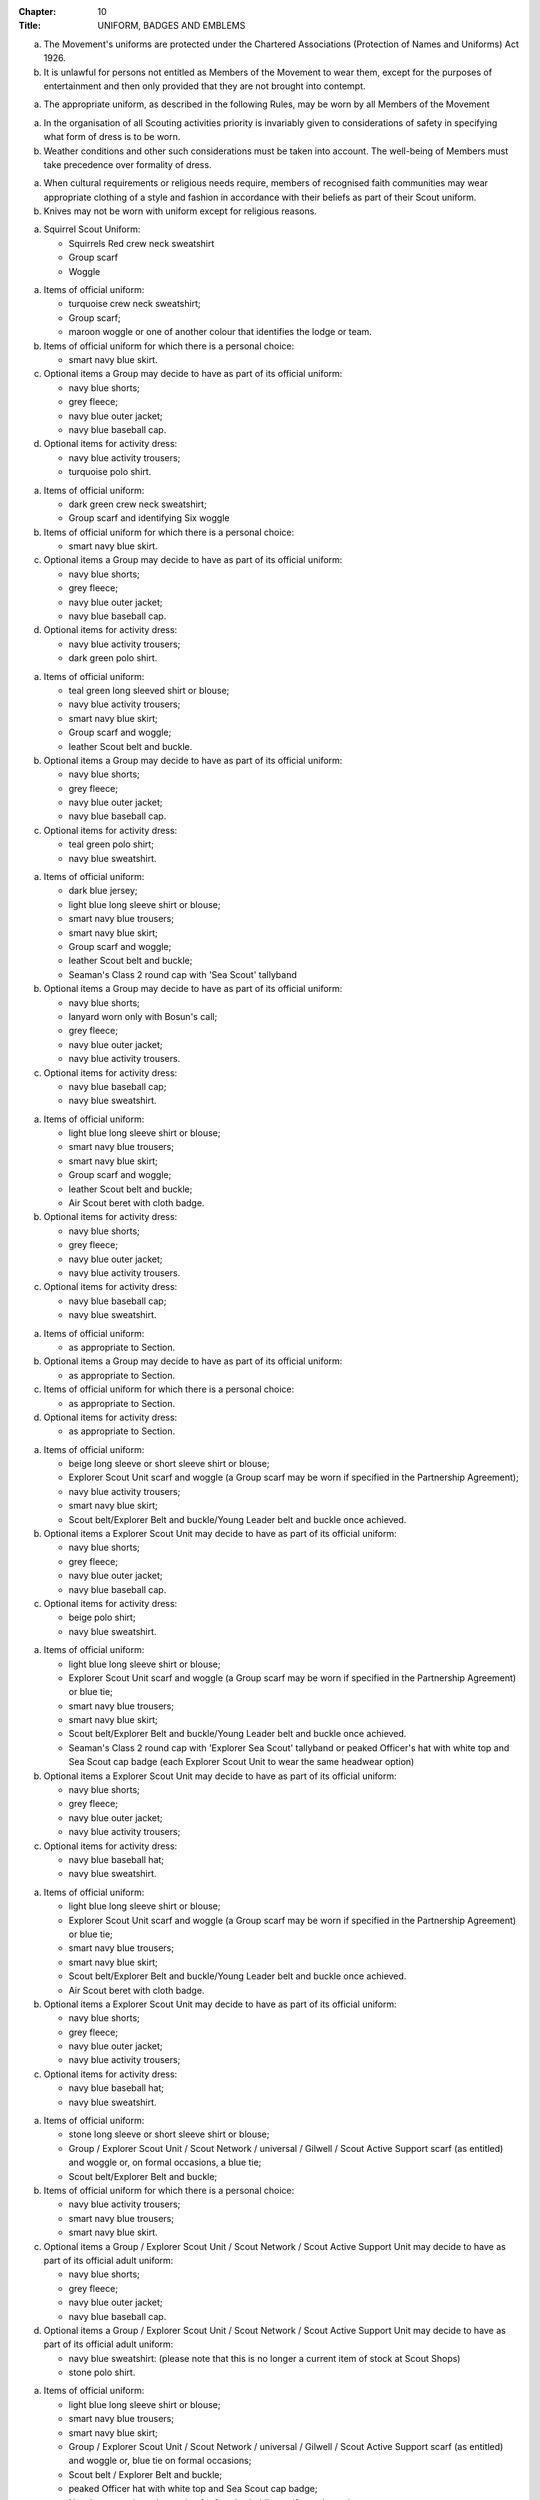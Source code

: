:Chapter: 10
:Title: UNIFORM, BADGES AND EMBLEMS



.. rule:: Protection of Uniforms

a. The Movement's uniforms are protected under the Chartered Associations (Protection of Names and Uniforms) Act 1926.

b. It is unlawful for persons not entitled as Members of the Movement to wear them, except for the purposes of entertainment and then only provided that they are not brought into contempt.



.. rule:: Entitlement to Wear Uniform

a. The appropriate uniform, as described in the following Rules, may be worn by all Members of the Movement



.. rule:: Safety Considerations

a. In the organisation of all Scouting activities priority is invariably given to considerations of safety in specifying what form of dress is to be worn.

b. Weather conditions and other such considerations must be taken into account. The well-being of Members must take precedence over formality of dress.



.. rule:: Cultural Requirements and Religious Needs

a. When cultural requirements or religious needs require, members of recognised faith communities may wear appropriate clothing of a style and fashion in accordance with their beliefs as part of their Scout uniform.

b. Knives may not be worn with uniform except for religious reasons.



.. rule:: Squirrel Scout Uniform

a. Squirrel Scout Uniform:

   * Squirrels Red crew neck sweatshirt
   * Group scarf
   * Woggle



.. rule:: Beaver Scout Uniform

a. Items of official uniform:

   * turquoise crew neck sweatshirt;
   * Group scarf;
   * maroon woggle or one of another colour that identifies the lodge or team.

b. Items of official uniform for which there is a personal choice:

   * smart navy blue skirt.

c. Optional items a Group may decide to have as part of its official uniform:

   * navy blue shorts;
   * grey fleece;
   * navy blue outer jacket;
   * navy blue baseball cap.

d. Optional items for activity dress:

   * navy blue activity trousers;
   * turquoise polo shirt.



.. rule:: Cub Scout Uniform

a. Items of official uniform:

   * dark green crew neck sweatshirt;
   * Group scarf and identifying Six woggle

b. Items of official uniform for which there is a personal choice:

   * smart navy blue skirt.

c. Optional items a Group may decide to have as part of its official uniform:

   * navy blue shorts;
   * grey fleece;
   * navy blue outer jacket;
   * navy blue baseball cap.

d. Optional items for activity dress:

   * navy blue activity trousers;
   * dark green polo shirt.



.. rule:: Scout Uniform

a. Items of official uniform:

   * teal green long sleeved shirt or blouse;
   * navy blue activity trousers;
   * smart navy blue skirt;
   * Group scarf and woggle;
   * leather Scout belt and buckle.

b. Optional items a Group may decide to have as part of its official uniform:

   * navy blue shorts;
   * grey fleece;
   * navy blue outer jacket;
   * navy blue baseball cap.

c. Optional items for activity dress:

   * teal green polo shirt;
   * navy blue sweatshirt.



.. rule:: Sea Scout Uniform

a. Items of official uniform:

   * dark blue jersey;
   * light blue long sleeve shirt or blouse;
   * smart navy blue trousers;
   * smart navy blue skirt;
   * Group scarf and woggle;
   * leather Scout belt and buckle;
   * Seaman's Class 2 round cap with 'Sea Scout' tallyband

b. Optional items a Group may decide to have as part of its official uniform:

   * navy blue shorts;
   * lanyard worn only with Bosun's call;
   * grey fleece;
   * navy blue outer jacket;
   * navy blue activity trousers.

c. Optional items for activity dress:

   * navy blue baseball cap;
   * navy blue sweatshirt.



.. rule:: Air Scout Uniform

a. Items of official uniform:

   * light blue long sleeve shirt or blouse;
   * smart navy blue trousers;
   * smart navy blue skirt;
   * Group scarf and woggle;
   * leather Scout belt and buckle;
   * Air Scout beret with cloth badge.

b. Optional items for activity dress:

   * navy blue shorts;
   * grey fleece;
   * navy blue outer jacket;
   * navy blue activity trousers.

c. Optional items for activity dress:

   * navy blue baseball cap;
   * navy blue sweatshirt.



.. rule:: Special Groups Uniform

a. Items of official uniform:

   * as appropriate to Section.

b. Optional items a Group may decide to have as part of its official uniform:

   * as appropriate to Section.

c. Items of official uniform for which there is a personal choice:

   * as appropriate to Section.

d. Optional items for activity dress:

   * as appropriate to Section.



.. rule:: Explorer Scout Uniform

a. Items of official uniform:

   * beige long sleeve or short sleeve shirt or blouse;
   * Explorer Scout Unit scarf and woggle (a Group scarf may be worn if specified in the Partnership Agreement);
   * navy blue activity trousers;
   * smart navy blue skirt;
   * Scout belt/Explorer Belt and buckle/Young Leader belt and buckle once achieved.

b. Optional items a Explorer Scout Unit may decide to have as part of its official uniform:

   * navy blue shorts;
   * grey fleece;
   * navy blue outer jacket;
   * navy blue baseball cap.

c. Optional items for activity dress:

   * beige polo shirt;
   * navy blue sweatshirt.



.. rule:: Sea Explorer Scout Uniform

a. Items of official uniform:

   * light blue long sleeve shirt or blouse;
   * Explorer Scout Unit scarf and woggle (a Group scarf may be worn if specified in the Partnership Agreement) or blue tie;
   * smart navy blue trousers;
   * smart navy blue skirt;
   * Scout belt/Explorer Belt and buckle/Young Leader belt and buckle once achieved.
   * Seaman's Class 2 round cap with 'Explorer Sea Scout' tallyband or peaked Officer's hat with white top and Sea Scout cap badge (each Explorer Scout Unit to wear the same headwear option)

b. Optional items a Explorer Scout Unit may decide to have as part of its official uniform:

   * navy blue shorts;
   * grey fleece;
   * navy blue outer jacket;
   * navy blue activity trousers;

c. Optional items for activity dress:

   * navy blue baseball hat;
   * navy blue sweatshirt.



.. rule:: Air Explorer Scout Uniform

a. Items of official uniform:

   * light blue long sleeve shirt or blouse;
   * Explorer Scout Unit scarf and woggle (a Group scarf may be worn if specified in the Partnership Agreement) or blue tie;
   * smart navy blue trousers;
   * smart navy blue skirt;
   * Scout belt/Explorer Belt and buckle/Young Leader belt and buckle once achieved.
   * Air Scout beret with cloth badge.

b. Optional items a Explorer Scout Unit may decide to have as part of its official uniform:

   * navy blue shorts;
   * grey fleece;
   * navy blue outer jacket;
   * navy blue activity trousers;

c. Optional items for activity dress:

   * navy blue baseball hat;
   * navy blue sweatshirt.



.. rule:: Scout Network/Adult Member's Uniform

a. Items of official uniform:

   * stone long sleeve or short sleeve shirt or blouse;
   * Group / Explorer Scout Unit / Scout Network / universal / Gilwell / Scout Active Support scarf (as entitled) and woggle or, on formal occasions, a blue tie;
   * Scout belt/Explorer Belt and buckle;

b. Items of official uniform for which there is a personal choice:

   * navy blue activity trousers;
   * smart navy blue trousers;
   * smart navy blue skirt.

c. Optional items a Group / Explorer Scout Unit / Scout Network / Scout Active Support Unit may decide to have as part of its official adult uniform:

   * navy blue shorts;
   * grey fleece;
   * navy blue outer jacket;
   * navy blue baseball cap.

d. Optional items a Group / Explorer Scout Unit / Scout Network / Scout Active Support Unit may decide to have as part of its official adult uniform:

   * navy blue sweatshirt: (please note that this is no longer a current item of stock at Scout Shops)
   * stone polo shirt.



.. rule:: Sea Scout Network/Adult Member's Uniform

a. Items of official uniform:

   * light blue long sleeve shirt or blouse;
   * smart navy blue trousers;
   * smart navy blue skirt;
   * Group / Explorer Scout Unit / Scout Network / universal / Gilwell / Scout Active Support scarf (as entitled) and woggle or, blue tie on formal occasions;
   * Scout belt / Explorer Belt and buckle;
   * peaked Officer hat with white top and Sea Scout cap badge;
   * Naval pattern tricorn hat option for females holding uniformed appointments.

b. Optional items a Group / Explorer Scout Unit / Scout Network / Scout Active Support Unit may decide to have as part of its official adult uniform:

   * navy blue shorts;
   * navy blue activity trousers;
   * grey fleece;
   * navy blue outer jacket;
   * lanyard worn only with Bosun's call.

c. Optional items for activity dress:

   * navy blue sweatshirt;
   * navy blue baseball cap.



.. rule:: Air Scout Network/Adult Member's Uniform

a. Items of official uniform:

   * light blue long sleeve shirt or blouse;
   * smart navy blue trousers;
   * smart navy blue skirt;
   * Group / Explorer Scout Unit / Scout Network / universal / Gilwell / Scout Active Support scarf (as entitled) and woggle or, blue tie on formal occasions;
   * Scout belt / Explorer Belt and buckle;
   * Air Scout beret with cloth badge.

b. Optional items a Group / Explorer Scout Unit / Scout Network / Scout Active Support Unit may decide to have as part of its official adult uniform:

   * navy blue shorts;
   * navy blue activity trousers;
   * grey fleece;
   * navy blue outer jacket;

c. Optional items for activity dress:

   * navy blue sweatshirt;
   * navy blue baseball cap.



.. rule:: Marching bands
   :sv:

a. Uniform:

   i. Members of Scout Marching Bands have two options from which the Band as a whole may choose:

      * youth members may wear the official uniform shirt for their Section or the approved sweatshirt (for Cub Scouts and Beaver Scouts only). Adults wear the adult official uniform shirt;

      or

      * all members, including adults, wear the official uniform shirt i.e. the Scout, Explorer Scout or the adult official uniform shirt.

   ii. Members wear the official uniform blue tie or the Group or other approved scarf and woggle;
   iii. Members wear the official uniform smart trousers. Younger members, for whom smaller sizes of the official uniform trousers or skirts may not be available, may wear trousers or skirts of similar colour and style to the official uniform smart garments.

b. Badges:

   i. The Membership Badge and the appropriate County, District and Group name tape may be worn on the shirt selected by the band.
   ii. Individual badges earned, emblems and awards may also be worn on the uniform selected by the band.

c. Additional options:

   i. Protective clothing for drummers;
   ii. Sashes, music pouches, white gloves, belts and socks as appropriate;
   iii. Berets with the arrowhead badge only, for competitions where the rules necessitate the wearing of headgear;
   iv. Lanyards are not permitted except as part of Sea Scout uniform.



.. rule:: The Kilt & Pleated Tartan Skirts

a. Kilts and pleated tartan skirts may be worn as part of the appropriate uniform, subject to the following colour:

   * in Scotland, male Members who are entitled to wear uniform may wear the tartan kilt of any tartan;
   * elsewhere, male Members who are entitled by descent to wear tartan may wear the kilt;
   * in Scotland, female Members who are entitled to wear uniform may wear a pleated tartan skirt of any tartan;
   * elsewhere, female Members who are entitled to wear tartan may wear a pleated tartan skirt;
   * outside Scotland, where Members are entitled to wear tartan, male holders of appointments may wear the kilt of their own or Scout tartan and female holders of appointments may wear a pleated tartan skirt of their own or Scout tartan;
   * in Northern Ireland, male Members who are entitled to wear uniform may wear the saffron kilt;
   * elsewhere, male Members who are entitled by descent to do so may wear the saffron kilt;
   * in Northern Ireland, female Members who are entitled to wear uniform may wear a saffron pleated skirt;
   * Elsewhere, female Members who are entitled by descent to wear saffron may wear a saffron pleated skirt;
   * Outside Northern Ireland, where Members are entitled to wear saffron, male holders of appointments may wear a saffron kilt and female holders of appointments may wear a pleated saffron skirt

b. The following items are correct wear with the tartan kilt: plain leather sporran, plain lovat green knee length socks and green garter tabs, black shoes, outer jacket tailored for wear with the kilt (optional).

c. The following items are correct wear with the saffron kilt: plain leather sporran, plain knee length socks of a traditional colour (e.g. green, fawn or white), black or brown shoes, outer jacket tailored for wear with the kilt (optional).

d. Where a Section is wearing saffron, the sock and shoe colours must be the same for the whole Section. This decision is to be taken by the Section Leader after consensus has been sought.



.. rule:: Position of Badges on Uniform

a. See the illustrations '`Positions of Badges on Uniform <https://prod-cms.scouts.org.uk/media/14539/uniform-diagrams-sept-2021.pdf>`__' at the end of in this chapter.



.. rule:: Awards and Decorations -- Method of Wear

a. Scout awards and decorations (except the Silver Wolf, the Silver Acorn and its Bar, Award for Merit and its Bar, which are worn around the neck) and the emblems corresponding to them are worn immediately above the right breast.

b. Awards and decorations are worn in the following order from the wearer's shirt buttons to the wearer's right shirt sleeve: left to right: awards for gallantry, meritorious conduct, good service, the Chief Scout's Personal Award, Commissioner's Commendation, Chief Scout's length of service awards.

c. The Cornwell Scout Badge and its emblem are worn above this line of emblems.

d. Only the highest award received for good service and its emblem and the highest award for long service may be worn.

e. King's and Queen's medals, war medals, decorations and orders, and decorations conferred by foreign governments may be worn on Scout uniform on appropriate occasions. The ribbons of King's and Queen's medals, war medals, decorations and orders, and ribbons of decorations conferred by foreign governments may be worn on uniform above the left breast pocket.

f. Ribbons of decorations conferred by foreign and Commonwealth Scout Associations are worn below the emblems of United Kingdom Scout Association decorations.

g. The life-saving medals of the Order of St. John and the Royal Humane Society, together with their ribbons, may be worn with uniform.



.. rule:: Badges and Emblems -- Method of Wear

a. Beaver Scouts, on entering the Cub Scout Pack, may continue to wear the Chief Scout's Bronze Award. The award must be removed when the Cub Scout gains their Chief Scout's Silver Award. It is to be worn on the right breast (as illustrated in Positions of Badges on Uniform).

b. .. body_blank::

c. .. body_blank::

d. A Cub Scout, on entering the Scout Troop, may continue to wear their Chief Scout's Silver Award.

e. .. body_blank::

f. .. body_blank::

g. .. body_blank::

h. A Scout on entering an Explorer Scout Unit may continue to wear the Chief Scout's Gold Award.

i. .. body_blank::

j. .. body_blank::

k. .. body_blank::

l. An Explorer Scout on entering the Scout Network may continue to wear the Chief Scout's Platinum or Diamond Award or Queen's Scout Award. The Award will be removed when the next Award is gained.

m. .. body_blank::

n. .. body_blank::

o. Cub Scouts, Scouts and Explorer Scouts may also wear the current Joining In / Participation and Moving On Awards.

   The award must be removed when the Scout gains the Chief Scout's Platinum Award.

p. The Queen's Scout Award / Queen's Guide Award Badge, Explorer Belt Badge, Scouts of the World Award, Scout Wings Award and Young Leader Service Award may be worn on uniform by adults so entitled.

q. A metal version of the Queen's Scout Award cloth badge is available for wear when out of uniform by those who have gained the award.



.. rule:: Badges and Awards -- Supply

a. Badges and awards must be obtained through County Badge Secretaries; District Badge Secretaries or Scout Store.

b. The exception to (a) above is the initial Queen's Scout Award, the Explorer Belt badge, the Scouts of the World Award, Good Service awards, Length of Service awards as well as Meritorious Conduct and Gallantry awards which are only available from Headquarters. Replacements are available from Scout Store.



.. rule:: The World Membership Badge

a. The World Membership Badge is the symbol of Membership of World Scouting and of The Scout Association as a part of World Scouting.

b. It is the property of the World Scout Bureau and it may only be used or worn as permitted in these Rules.

c. A metal form of the World Membership Badge is available for Members of the Movement to wear with ordinary clothes.



.. rule:: The Scout Association Arrowhead Badge

a. The Arrowhead Badge is the symbol of The Scout Association and is part of the Association's Armorial Bearings.

b. The Arrowhead Badge may be worn on activity or special garments.



.. rule:: Identifying Name Tapes

a. The name of the Group, Explorer Scout Unit, Scout Network or Scout Active Support Unit may appear in red, green, blue, white or yellow lettering on a single tape no more than 12mm deep on a green background.

b. The name of Sea and Air Scout Groups may appear in the same colours, but on a dark blue background.



.. rule:: Identifying Group, District and County Badges
   :sv:

a. Group, Unit or Network badges bearing distinctive identifying emblems and/or lettering and of any size up to 50 mm deep by 38 mm wide may be worn after approval by the County Commissioner to whom a drawing or specimen of the design must be submitted.

b. District and County badges bearing distinctive identifying emblems and/or lettering and of any size up to 50 mm deep by 38 mm wide may be worn after approval by the County Commissioner to whom a drawing or specimen of the design must be submitted.

   A manufactured example of all District and County badges should be submitted subsequently to Headquarters.

c. A combined District and County badge bearing distinctive identifying emblems and/or lettering and of any size, rectangular in shape up to 50 mm deep by 76 mm wide may be worn after approval by the County Commissioner to whom a drawing or specimen of the design must be submitted. The District section will be on the left side of the badge, and the District and County sections are to be equal in width.

   A manufactured example of all District and County badges should be submitted subsequently to Headquarters.

d. Sponsored Scout Groups may wear, as a Group badge, an appropriate badge produced by organisations approved as Sponsoring Organisations by Headquarters. The decision whether to wear such a Group badge is the responsibility of the Group Scout Leader in consultation with the Group Leaders' Meeting and the Sponsoring Authority. Approval as in :rule:`10!Identifying Name Tapes!(a)` applies.



.. rule:: Identifying Group, Explorer Scout Unit and Scout Network Scarves

a. Scarves worn by Members of a Scout Group as part of the appropriate uniform must all be of the same colour(s).

b. For Scout Groups, the colour(s) are chosen by the Group Leaders' Meeting, subject to the approval of the District Commissioner and the District Executive Committee.

c. Groups in the same District should wear scarves of different colours if this is possible.

d. For Explorer Scout Units and District Scout Networks, the colour(s) are chosen by the Section's members, subject to the approval of the District Commissioner and the District Executive Committee.

e. Explorer Scout Unit scarves may be chosen by the Explorer Scout Unit subject to the approval of the District Commissioner and the District Executive Committee.

f. District Scout Network scarves may be chosen by the Scout Network members with the approval of the District Commissioner and the District Executive Committee.



.. rule:: Air Scout Identification Badge

a. An Air Scout identification badge may be worn by any Member of an Air Scout Group.

b. Explorer Scout Members, Scout Network Members or Leaders associated with an Air Scout Group may also wear the badge.



.. rule:: Royal Navy or Royal Air Force Recognition Scheme Badges

a. Scouts, Explorer Scouts, Scout Network Members and Leaders in or associated with a Group, Explorer Scout Unit or Scout Network which is recognised by the Royal Navy or Royal Air Force may wear the appropriate R.N. or R.A.F. Recognition Badge.



.. rule::
   :blank:



.. rule::
   :blank:



.. rule:: The Duke of Edinburgh's Award Badges

a. Cloth badges of The Duke of Edinburgh's Award are worn on uniform by members who are entitled to wear them.

b. Only the badge of the highest Award gained may be worn.

c. In the case of the Gold Award only, the badge may be worn on uniform by adults so entitled.



.. rule:: Occasional Badges Worn with Uniform

a. Occasional badges in respect of national programmes, activities or events may be worn as directed and for such periods as decided by Headquarters.

b. Occasional badges for wear by Members of a Group, a District or County in connection with a special gathering, camp, event or anniversary must be approved by the County Commissioner to whom a drawing or specimen of the design must be submitted.

c. Such badges must not be worn after a period of three months from the date of the conclusion of the occasion unless exceptionally authorised by the County Commissioner in respect of special circumstances for a further period not exceeding nine months.



.. rule:: The Union Flag Badge

a. The Union Flag badge may be worn on uniform when going overseas on a Scouting activity and indefinitely on return.



.. rule:: Mourning

a. A black crepe band 50mm wide may be worn on the left arm above the elbow to denote mourning.



.. rule:: Adult Training Awards

a. On completion of the Getting Started modules, uniformed adults may wear the Gilwell Turks Head woggle.

b. For occasions when uniform is not worn, uniformed adults may wear a metal pin badge depicting the Gilwell log and axe.

c. On completion of the Getting Started modules non-uniformed adults may wear a metal pin badge depicting the Gilwell log and axe.

d. The Award for completion of training for Leaders, Managers and Supporters is the Wood Badge.

e. Leaders holding the Wood Badge may wear the Gilwell Scarf and woggle.



.. rule:: The Scout Active Support Badge

a. The Scout Active Support Badge is an optional item to be worn on the adult uniform.

b. For occasions when uniform is not worn, members may wear a metal Scout Active Support pin badge.



.. rule:: Badges of Other Organisations

a. Unless specifically mentioned elsewhere in the Rules of the Association, badges of other organisations are not worn with uniform.

b. Explorer Scouts, Members of Scout Network and adult members who have gained the Queen's Guide Award may wear the badge on their uniform.

c. Scouts, Explorer Scouts, Scout Network Members and adult Members may wear with uniform the approved proficiency badges of a number of organisations involved with First Aid and the Saving of Life.

d. .. body_blank::

e. Scouts, Explorer Scouts, Scout Network Members and adult Members who hold approved First Aid or Life Saving qualifications for which there is no cloth badge may wear The Scout Association badge(s) as appropriate.

f. .. body_blank::
